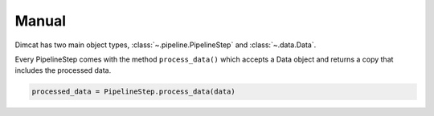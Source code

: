 ======
Manual
======

Dimcat has two main object types, :class:`~.pipeline.PipelineStep` and :class:`~.data.Data`.

Every PipelineStep comes with the method ``process_data()`` which accepts a Data object and returns a copy that includes the processed data.

.. code-block:: python

   processed_data = PipelineStep.process_data(data)
